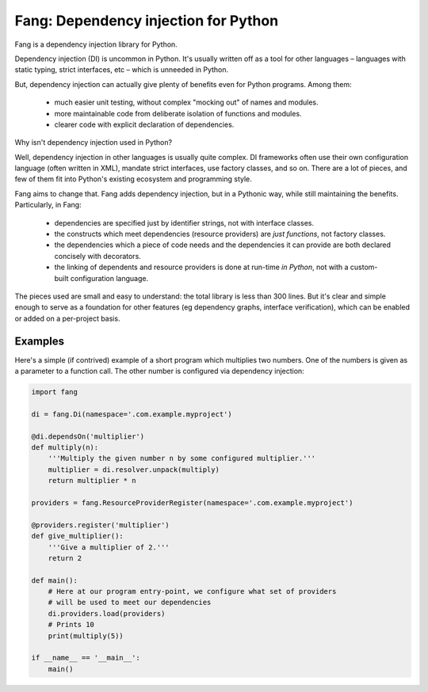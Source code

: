 Fang: Dependency injection for Python |Test status| |Code coverage|
===================================================================

.. |Test status| image:: https://travis-ci.org/ncraike/fang.svg?branch=master
    :target: https://travis-ci.org/ncraike/fang
    :alt: Test status

.. |Code coverage| image:: https://codecov.io/github/ncraike/fang/coverage.svg?branch=master
    :target: https://codecov.io/github/ncraike/fang?branch=master
    :alt: Test coverage

Fang is a dependency injection library for Python.

Dependency injection (DI) is uncommon in Python. It's usually written off as a tool for other languages – languages with static typing, strict interfaces, etc – which is unneeded in Python.

But, dependency injection can actually give plenty of benefits even for Python programs. Among them:

 - much easier unit testing, without complex "mocking out" of names and modules.
 - more maintainable code from deliberate isolation of functions and modules.
 - clearer code with explicit declaration of dependencies.

Why isn't dependency injection used in Python?

Well, dependency injection in other languages is usually quite complex. DI frameworks often use their own configuration language (often written in XML), mandate strict interfaces, use factory classes, and so on. There are a lot of pieces, and few of them fit into Python's existing ecosystem and programming style.

Fang aims to change that. Fang adds dependency injection, but in a Pythonic way, while still maintaining the benefits. Particularly, in Fang:

 - dependencies are specified just by identifier strings, not with interface classes.
 - the constructs which meet dependencies (resource providers) are *just functions*, not factory classes.
 - the dependencies which a piece of code needs and the dependencies it can provide are both declared concisely with decorators.
 - the linking of dependents and resource providers is done at run-time *in Python*, not with a custom-built configuration language.

The pieces used are small and easy to understand: the total library is less than 300 lines. But it's clear and simple enough to serve as a foundation for other features (eg dependency graphs, interface verification), which can be enabled or added on a per-project basis.


Examples
--------
Here's a simple (if contrived) example of a short program which multiplies two numbers. One of the numbers is given as a parameter to a function call. The other number is configured via dependency injection:

.. code-block:: python

    import fang

    di = fang.Di(namespace='.com.example.myproject')

    @di.dependsOn('multiplier')
    def multiply(n):
        '''Multiply the given number n by some configured multiplier.'''
        multiplier = di.resolver.unpack(multiply)
        return multiplier * n

    providers = fang.ResourceProviderRegister(namespace='.com.example.myproject')

    @providers.register('multiplier')
    def give_multiplier():
        '''Give a multiplier of 2.'''
        return 2

    def main():
        # Here at our program entry-point, we configure what set of providers
        # will be used to meet our dependencies
        di.providers.load(providers)
        # Prints 10
        print(multiply(5))

    if __name__ == '__main__':
        main()

